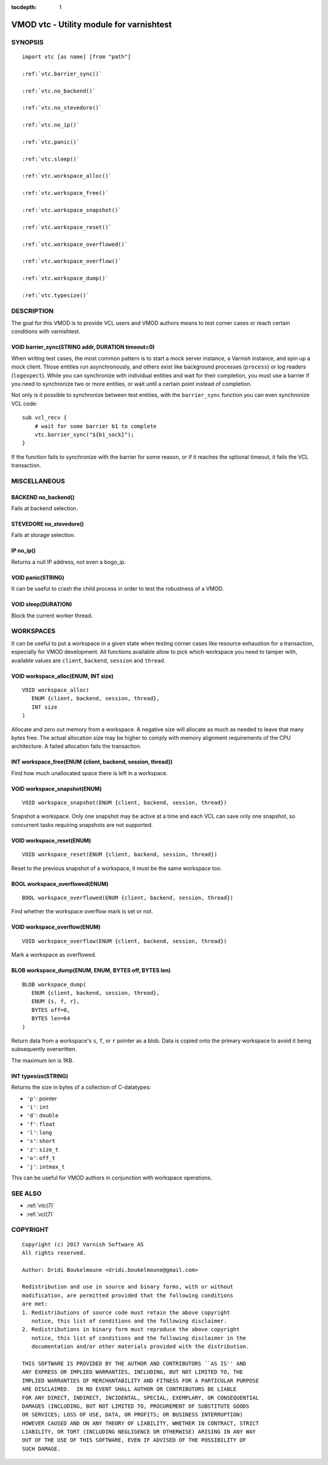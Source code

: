 ..
.. NB:  This file is machine generated, DO NOT EDIT!
..
.. Edit vmod.vcc and run make instead
..


:tocdepth: 1


.. _vmod_vtc(3):

=========================================
VMOD vtc - Utility module for varnishtest
=========================================

SYNOPSIS
========

.. parsed-literal::

  import vtc [as name] [from "path"]
  
  :ref:`vtc.barrier_sync()`
   
  :ref:`vtc.no_backend()`
   
  :ref:`vtc.no_stevedore()`
   
  :ref:`vtc.no_ip()`
   
  :ref:`vtc.panic()`
   
  :ref:`vtc.sleep()`
   
  :ref:`vtc.workspace_alloc()`
   
  :ref:`vtc.workspace_free()`
   
  :ref:`vtc.workspace_snapshot()`
   
  :ref:`vtc.workspace_reset()`
   
  :ref:`vtc.workspace_overflowed()`
   
  :ref:`vtc.workspace_overflow()`
   
  :ref:`vtc.workspace_dump()`
   
  :ref:`vtc.typesize()`
   
DESCRIPTION
===========

The goal for this VMOD is to provide VCL users and VMOD authors means to
test corner cases or reach certain conditions with varnishtest.

.. _vtc.barrier_sync():

VOID barrier_sync(STRING addr, DURATION timeout=0)
--------------------------------------------------

When writing test cases, the most common pattern is to start a mock server
instance, a Varnish instance, and spin up a mock client. Those entities run
asynchronously, and others exist like background processes (``process``) or
log readers (``logexpect``). While you can synchronize with individual
entities and wait for their completion, you must use a barrier if you need
to synchronize two or more entities, or wait until a certain point instead
of completion.

Not only is it possible to synchronize between test entities, with the
``barrier_sync`` function you can even synchronize VCL code::

    sub vcl_recv {
	# wait for some barrier b1 to complete
	vtc.barrier_sync("${b1_sock}");
    }

If the function fails to synchronize with the barrier for some reason, or if
it reaches the optional timeout, it fails the VCL transaction.

MISCELLANEOUS
=============

.. _vtc.no_backend():

BACKEND no_backend()
--------------------

Fails at backend selection.

.. _vtc.no_stevedore():

STEVEDORE no_stevedore()
------------------------

Fails at storage selection.

.. _vtc.no_ip():

IP no_ip()
----------

Returns a null IP address, not even a bogo_ip.

.. _vtc.panic():

VOID panic(STRING)
------------------

It can be useful to crash the child process in order to test the robustness
of a VMOD.

.. _vtc.sleep():

VOID sleep(DURATION)
--------------------

Block the current worker thread.

WORKSPACES
==========

It can be useful to put a workspace in a given state when testing corner
cases like resource exhaustion for a transaction, especially for VMOD
development. All functions available allow to pick which workspace you
need to tamper with, available values are ``client``, ``backend``, ``session``
and ``thread``.

.. _vtc.workspace_alloc():

VOID workspace_alloc(ENUM, INT size)
------------------------------------

::

   VOID workspace_alloc(
      ENUM {client, backend, session, thread},
      INT size
   )

Allocate and zero out memory from a workspace. A negative size will allocate
as much as needed to leave that many bytes free. The actual allocation size
may be higher to comply with memory alignment requirements of the CPU
architecture. A failed allocation fails the transaction.

.. _vtc.workspace_free():

INT workspace_free(ENUM {client, backend, session, thread})
-----------------------------------------------------------

Find how much unallocated space there is left in a workspace.

.. _vtc.workspace_snapshot():

VOID workspace_snapshot(ENUM)
-----------------------------

::

   VOID workspace_snapshot(ENUM {client, backend, session, thread})

Snapshot a workspace. Only one snapshot may be active at a time and
each VCL can save only one snapshot, so concurrent tasks requiring
snapshots are not supported.

.. _vtc.workspace_reset():

VOID workspace_reset(ENUM)
--------------------------

::

   VOID workspace_reset(ENUM {client, backend, session, thread})

Reset to the previous snapshot of a workspace, it must be the same workspace
too.

.. _vtc.workspace_overflowed():

BOOL workspace_overflowed(ENUM)
-------------------------------

::

   BOOL workspace_overflowed(ENUM {client, backend, session, thread})

Find whether the workspace overflow mark is set or not.

.. _vtc.workspace_overflow():

VOID workspace_overflow(ENUM)
-----------------------------

::

   VOID workspace_overflow(ENUM {client, backend, session, thread})

Mark a workspace as overflowed.

.. _vtc.workspace_dump():

BLOB workspace_dump(ENUM, ENUM, BYTES off, BYTES len)
-----------------------------------------------------

::

   BLOB workspace_dump(
      ENUM {client, backend, session, thread},
      ENUM {s, f, r},
      BYTES off=0,
      BYTES len=64
   )

Return data from a workspace's ``s``, ``f``, or ``r`` pointer as a
blob. Data is copied onto the primary workspace to avoid it being
subsequently overwritten.

The maximum *len* is 1KB.

.. _vtc.typesize():

INT typesize(STRING)
--------------------

Returns the size in bytes of a collection of C-datatypes:

* ``'p'``: pointer
* ``'i'``: ``int``
* ``'d'``: ``double``
* ``'f'``: ``float``
* ``'l'``: ``long``
* ``'s'``: ``short``
* ``'z'``: ``size_t``
* ``'o'``: ``off_t``
* ``'j'``: ``intmax_t``

This can be useful for VMOD authors in conjunction with workspace operations.

SEE ALSO
========

* :ref:`vtc(7)`
* :ref:`vcl(7)`

COPYRIGHT
=========

::

  Copyright (c) 2017 Varnish Software AS
  All rights reserved.
 
  Author: Dridi Boukelmoune <dridi.boukelmoune@gmail.com>
 
  Redistribution and use in source and binary forms, with or without
  modification, are permitted provided that the following conditions
  are met:
  1. Redistributions of source code must retain the above copyright
     notice, this list of conditions and the following disclaimer.
  2. Redistributions in binary form must reproduce the above copyright
     notice, this list of conditions and the following disclaimer in the
     documentation and/or other materials provided with the distribution.
 
  THIS SOFTWARE IS PROVIDED BY THE AUTHOR AND CONTRIBUTORS ``AS IS'' AND
  ANY EXPRESS OR IMPLIED WARRANTIES, INCLUDING, BUT NOT LIMITED TO, THE
  IMPLIED WARRANTIES OF MERCHANTABILITY AND FITNESS FOR A PARTICULAR PURPOSE
  ARE DISCLAIMED.  IN NO EVENT SHALL AUTHOR OR CONTRIBUTORS BE LIABLE
  FOR ANY DIRECT, INDIRECT, INCIDENTAL, SPECIAL, EXEMPLARY, OR CONSEQUENTIAL
  DAMAGES (INCLUDING, BUT NOT LIMITED TO, PROCUREMENT OF SUBSTITUTE GOODS
  OR SERVICES; LOSS OF USE, DATA, OR PROFITS; OR BUSINESS INTERRUPTION)
  HOWEVER CAUSED AND ON ANY THEORY OF LIABILITY, WHETHER IN CONTRACT, STRICT
  LIABILITY, OR TORT (INCLUDING NEGLIGENCE OR OTHERWISE) ARISING IN ANY WAY
  OUT OF THE USE OF THIS SOFTWARE, EVEN IF ADVISED OF THE POSSIBILITY OF
  SUCH DAMAGE.
